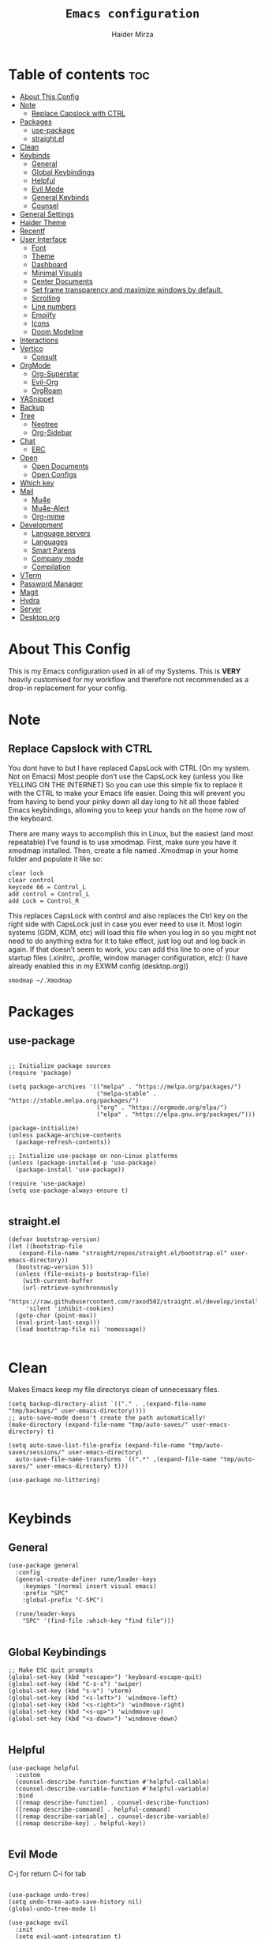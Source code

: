 #+TITLE: =Emacs configuration=
#+PROPERTY: header-args:elisp :tangle /home/haider/.emacs.d/init.el
#+AUTHOR: Haider Mirza
* Table of contents :toc:
- [[#about-this-config][About This Config]]
- [[#note][Note]]
  - [[#replace-capslock-with-ctrl][Replace Capslock with CTRL]]
- [[#packages][Packages]]
  - [[#use-package][use-package]]
  - [[#straightel][straight.el]]
- [[#clean][Clean]]
- [[#keybinds][Keybinds]]
  - [[#general][General]]
  - [[#global-keybindings][Global Keybindings]]
  - [[#helpful][Helpful]]
  - [[#evil-mode][Evil Mode]]
  - [[#general-keybinds][General Keybinds]]
  - [[#counsel][Counsel]]
- [[#general-settings][General Settings]]
- [[#haider-theme][Haider Theme]]
- [[#recentf][Recentf]]
- [[#user-interface][User Interface]]
  - [[#font][Font]]
  - [[#theme][Theme]]
  - [[#dashboard][Dashboard]]
  - [[#minimal-visuals][Minimal Visuals]]
  - [[#center-documents][Center Documents]]
  - [[#set-frame-transparency-and-maximize-windows-by-default][Set frame transparency and maximize windows by default.]]
  - [[#scrolling][Scrolling]]
  - [[#line-numbers][Line numbers]]
  - [[#emojify][Emojify]]
  - [[#icons][Icons]]
  - [[#doom-modeline][Doom Modeline]]
- [[#interactions][Interactions]]
- [[#vertico][Vertico]]
  - [[#consult][Consult]]
- [[#orgmode][OrgMode]]
  - [[#org-superstar][Org-Superstar]]
  - [[#evil-org][Evil-Org]]
  - [[#orgroam][OrgRoam]]
- [[#yasnippet][YASnippet]]
- [[#backup][Backup]]
- [[#tree][Tree]]
  - [[#neotree][Neotree]]
  - [[#org-sidebar][Org-Sidebar]]
- [[#chat][Chat]]
  - [[#erc][ERC]]
- [[#open][Open]]
  - [[#open-documents][Open Documents]]
  - [[#open-configs][Open Configs]]
- [[#which-key][Which key]]
- [[#mail][Mail]]
  - [[#mu4e][Mu4e]]
  - [[#mu4e-alert][Mu4e-Alert]]
  - [[#org-mime][Org-mime]]
- [[#development][Development]]
  - [[#language-servers][Language servers]]
  - [[#languages][Languages]]
  - [[#smart-parens][Smart Parens]]
  - [[#company-mode][Company mode]]
  - [[#compilation][Compilation]]
- [[#vterm][VTerm]]
- [[#password-manager][Password Manager]]
- [[#magit][Magit]]
- [[#hydra][Hydra]]
- [[#server][Server]]
- [[#desktoporg][Desktop.org]]

* About This Config
  This is my Emacs configuration used in all of my Systems.
  This is *VERY* heavily customised for my workflow and therefore not recommended as a drop-in replacement for your config.

* Note
** Replace Capslock with CTRL
You dont have to but I have replaced CapsLock with CTRL (On my system. Not on Emacs)
Most people don’t use the CapsLock key (unless you like YELLING ON THE INTERNET)
So you can use this simple fix to replace it with the CTRL to make your Emacs life easier.
Doing this will prevent you from having to bend your pinky down all day long to hit all those fabled Emacs keybindings,
allowing you to keep your hands on the home row of the keyboard.

There are many ways to accomplish this in Linux, but the easiest (and most repeatable) I’ve found is to use xmodmap.
First, make sure you have it xmodmap installed.
Then, create a file named .Xmodmap in your home folder and populate it like so:

#+BEGIN_SRC
clear lock
clear control
keycode 66 = Control_L
add control = Control_L
add Lock = Control_R
#+end_src

This replaces CapsLock with control and also replaces the Ctrl key on the right side with CapsLock just in case you ever need to use it.
Most login systems (GDM, KDM, etc) will load this file when you log in so you might not need to do anything extra for it to take effect, just log out and log back in again.
If that doesn’t seem to work, you can add this line to one of your startup files (.xinitrc, .profile, window manager configuration, etc):
(I have already enabled this in my EXWM config (desktop.org))
#+BEGIN_SRC
xmodmap ~/.Xmodmap
#+end_src

* Packages
** use-package
 #+begin_src elisp

   ;; Initialize package sources
   (require 'package)

   (setq package-archives '(("melpa" . "https://melpa.org/packages/")
                            ("melpa-stable" . "https://stable.melpa.org/packages/")
                            ("org" . "https://orgmode.org/elpa/")
                            ("elpa" . "https://elpa.gnu.org/packages/")))

   (package-initialize)
   (unless package-archive-contents
     (package-refresh-contents))

   ;; Initialize use-package on non-Linux platforms
   (unless (package-installed-p 'use-package)
     (package-install 'use-package))

   (require 'use-package)
   (setq use-package-always-ensure t)

 #+end_src
** straight.el
#+BEGIN_SRC elisp
  (defvar bootstrap-version)
  (let ((bootstrap-file
	 (expand-file-name "straight/repos/straight.el/bootstrap.el" user-emacs-directory))
	(bootstrap-version 5))
    (unless (file-exists-p bootstrap-file)
      (with-current-buffer
	  (url-retrieve-synchronously
	   "https://raw.githubusercontent.com/raxod502/straight.el/develop/install.el"
	   'silent 'inhibit-cookies)
	(goto-char (point-max))
	(eval-print-last-sexp)))
    (load bootstrap-file nil 'nomessage))

#+END_SRC
* Clean
  Makes Emacs keep my file directorys clean of unnecessary files.
#+BEGIN_SRC elisp
  (setq backup-directory-alist `(("." . ,(expand-file-name "tmp/backups/" user-emacs-directory))))
  ;; auto-save-mode doesn't create the path automatically!
  (make-directory (expand-file-name "tmp/auto-saves/" user-emacs-directory) t)

  (setq auto-save-list-file-prefix (expand-file-name "tmp/auto-saves/sessions/" user-emacs-directory)
	auto-save-file-name-transforms `((".*" ,(expand-file-name "tmp/auto-saves/" user-emacs-directory) t)))

  (use-package no-littering)

#+END_SRC
* Keybinds
** General
  
#+begin_src elisp
  (use-package general
    :config
    (general-create-definer rune/leader-keys
      :keymaps '(normal insert visual emacs)
      :prefix "SPC"
      :global-prefix "C-SPC")

    (rune/leader-keys
      "SPC" '(find-file :which-key "find file")))

#+end_src

** Global Keybindings
#+begin_src elisp
  ;; Make ESC quit prompts
  (global-set-key (kbd "<escape>") 'keyboard-escape-quit)
  (global-set-key (kbd "C-s-s") 'swiper)
  (global-set-key (kbd "s-v") 'vterm)
  (global-set-key (kbd "<s-left>") 'windmove-left)
  (global-set-key (kbd "<s-right>") 'windmove-right)
  (global-set-key (kbd "<s-up>") 'windmove-up)
  (global-set-key (kbd "<s-down>") 'windmove-down)

#+end_src

** Helpful
  

#+begin_src elisp
  (use-package helpful
    :custom
    (counsel-describe-function-function #'helpful-callable)
    (counsel-describe-variable-function #'helpful-variable)
    :bind
    ([remap describe-function] . counsel-describe-function)
    ([remap describe-command] . helpful-command)
    ([remap describe-variable] . counsel-describe-variable)
    ([remap describe-key] . helpful-key))

#+end_src

** Evil Mode
  C-j for return
  C-i for tab
#+begin_src elisp

  (use-package undo-tree)
  (setq undo-tree-auto-save-history nil)
  (global-undo-tree-mode 1)

  (use-package evil
    :init
    (setq evil-want-integration t)
    (setq evil-want-keybinding nil)
    (setq evil-want-C-u-scroll t)
    (setq evil-want-C-i-jump nil)
    (setq evil-respect-visual-line-mode t)
    (setq evil-undo-system 'undo-tree)
    :config
    (evil-mode 1)
    (define-key evil-insert-state-map (kbd "C-g") 'evil-normal-state)
    (define-key evil-insert-state-map (kbd "C-h") 'evil-delete-backward-char-and-join)

    ;; Use visual line motions even outside of visual-line-mode buffers
    (evil-global-set-key 'motion "j" 'evil-next-visual-line)
    (evil-global-set-key 'motion "k" 'evil-previous-visual-line)

    (evil-set-initial-state 'messages-buffer-mode 'normal)
    (evil-set-initial-state 'dashboard-mode 'normal))

  (evil-mode 1)

  (defun dw/dont-arrow-me-bro ()
    (interactive)
    (message "Arrow keys are bad, you know?"))

  ;; Disable arrow keys in normal and visual modes
  (define-key evil-normal-state-map (kbd "<left>") 'dw/dont-arrow-me-bro)
  (define-key evil-normal-state-map (kbd "<right>") 'dw/dont-arrow-me-bro)
  (define-key evil-normal-state-map (kbd "<down>") 'dw/dont-arrow-me-bro)
  (define-key evil-normal-state-map (kbd "<up>") 'dw/dont-arrow-me-bro)
  (evil-global-set-key 'motion (kbd "<left>") 'dw/dont-arrow-me-bro)
  (evil-global-set-key 'motion (kbd "<right>") 'dw/dont-arrow-me-bro)
  (evil-global-set-key 'motion (kbd "<down>") 'dw/dont-arrow-me-bro)
  (evil-global-set-key 'motion (kbd "<up>") 'dw/dont-arrow-me-bro)

#+end_src

*** Evil Collection

#+begin_src elisp
  (use-package evil-collection
    :after evil
    :config
    (evil-collection-init))

#+end_src
** General Keybinds
*** File control
#+BEGIN_SRC elisp
  (rune/leader-keys
  "x"  '(:ignore t :which-key "Delete")
  "c"  '(:ignore t :which-key "Create")
  "xf" '(delete-file :which-key "Delete file")
  "xd" '(delete-directory :which-key "Delete directory")
  "cf" '(make-empty-file :which-key "Create empty file")
  "cf" '(make-directory :which-key "Create directory")
#+END_SRC
    
*** Buffers
#+BEGIN_SRC elisp
  "b"  '(:ignore t :which-key "Buffers")
  "bb" '(consult-buffer :which-key "Switch to buffer")
  "bB" '(consult-buffer-other-window :which-key "Switch to buffer on new window")
  "bF" '(consult-buffer-other-frame :which-key "Switch to buffer on new frame")
  "bk" '(kill-buffer :which-key "Kill a buffer")
  "bK" '(kill-buffer-and-window :which-key "Kill buffer and window")
  "bc" '(clone-indirect-buffer-other-window :which-key "Clone indirect buffer other window")
#+END_SRC

*** General
#+BEGIN_SRC elisp
  "r" '(counsel-recentf :which-key "Recent files")
#+END_SRC

*** Typing Command
#+BEGIN_SRC elisp
  "TAB" '(comment-region :which-key "comment lines")
#+END_SRC

*** Eshell
#+BEGIN_SRC elisp
  "e"  '(:ignore t :which-key "Eshell")
  "es" '(eshell :which-key "Launch Eshell")
  "eh" '(counsel-esh-history :which-key "Eshell History"))
#+END_SRC

** Counsel

#+begin_src elisp
  (use-package counsel
    :bind (("M-x" . counsel-M-x)
           ("C-x b" . counsel-ibuffer)
           ("C-x C-f" . counsel-find-file)
           :map minibuffer-local-map
           ("C-r" . 'counsel-minibuffer-history))
    :custom
    (counsel-linux-app-format-function #'counsel-linux-app-format-function-name-only))

#+end_src
* General Settings
  Changing some variables
#+BEGIN_SRC elisp
    (setq version-control t)
    (setq vc-follow-symlinks t)
    (setq ring-bell-function 'ignore)
    (setq coding-system-for-read 'utf-8)
    (setq coding-system-write 'utf-8)
    (setq sentence-end-double-space nil)


#+END_SRC
* Haider Theme
#+BEGIN_SRC elisp :tangle "/home/haider/.emacs.d/haider-theme.el"
  (require 'autothemer)

  (autothemer-deftheme
   haider "This is a very dark custom emacs theme that is easily modifiable as it is made with autothemer"

   ((((class color) (min-colors #xFFFFFF))) ;; I'm only concerned with graphical Emacs

    ;; Define our color palette
    (haider-black      "#080D0D")
    (haider-grey       "#151A1C")
    (haider-white      "#ffffff")
    (haider-yellow     "#ECDA23")
    (haider-red        "red1")
    (haider-orange     "orange1")
    (haider-dk-orange  "#eb6123")
    (haider-blue       "#2986cc")
    (haider-green      "LightGreen")
    (haider-pink       "pink")
    (haider-purple     "purple")
    (haider-dk-green   "#227722")
    (haider-region     "#20353B")
    (haider-code-bg    "#15181C"))

   ;; Customize faces
   ((default                   (:foreground haider-white :background haider-black))
    (cursor                    (:background haider-dk-orange))
    (region                    (:background haider-region))
    (mode-line                 (:background haider-grey))
    (font-lock-constant-face   (:foreground haider-pink))
    (font-lock-string-face     (:foreground haider-orange))
    (font-lock-keyword-face    (:foreground haider-blue))
    (font-lock-builtin-face    (:foreground haider-yellow))

    ;; Comments
    (font-lock-comment-delimiter-face    (:foreground haider-green))
    (font-lock-comment-face              (:foreground haider-green))

    ;; Org Block
    (org-block (:background haider-code-bg))


    (org-block-end-line         (:backround haider-grey :inherit 'org-block-begin-line))
    (org-block-begin-line       (:backround haider-grey :foreground haider-dk-green :inherit 'org-block))
    (org-code                   (:backround haider-grey :foreground haider-dk-orange :inherit 'org-block))

    ;; Org Levels
    (org-level-1               (:foreground haider-red))
    (org-level-2               (:foreground haider-orange))
    (org-level-3               (:foreground haider-yellow))
    (org-level-4               (:foreground haider-green))
    (org-level-5               (:foreground haider-blue))
    (org-level-6               (:foreground haider-pink))
    (org-level-7               (:foreground haider-purple))
  
    (dashboard-text-banner     (:foreground haider-red))))

  (provide-theme 'haider)
#+END_SRC
* Recentf
  Save recent files list periodically, when emacs has been idle for a while, because it will otherwise not be saved when emacs runs in server mode.
#+BEGIN_SRC elisp
  (run-with-idle-timer 600 t (lambda ()
			      (let ((save-silently t))
			       (recentf-save-list))))

#+END_SRC

* User Interface

** Font
#+begin_src elisp

    ;; You will most likely need to adjust this font size for your system!
    (defvar runemacs/default-font-size 95)

    (set-face-attribute 'default nil :font "Fira Code Retina" :height runemacs/default-font-size)

#+end_src

** Theme
Note That I use my own custom theme
#+begin_src elisp
  (use-package doom-themes
    :init (load-theme 'haider t))

  ;; (load-theme 'haider t)
#+end_src
 
*** Keybinds
#+BEGIN_SRC elisp
  (rune/leader-keys
    "st" '(counsel-load-theme :which-key "choose theme"))
#+end_src

** Dashboard
*** Emacs config
 #+BEGIN_SRC elisp

   (use-package dashboard
     :ensure t
     :config
     (setq dashboard-banner-logo-title "Welcome to Haider's System")
     (setq dashboard-startup-banner "/home/haider/.emacs.d/banner.txt")
     ;; (setq dashboard-center-content t)
     (setq dashboard-init-info "Make sure to check Org Agenda")
     (setq dashboard-show-shortcuts nil)
     (setq dashboard-set-heading-icons t)
     (setq dashboard-set-file-icons t)
     (setq dashboard-items '((recents  . 5)
			     (projects . 5)
			     (agenda . 5)))
     (dashboard-setup-startup-hook))

 #+END_SRC
*** Text Banner
    Very cool banner I had generated in [[https://textfancy.com/multiline-text-art/][this]] website. 
#+BEGIN_SRC
                        ▄▄         ▄▄                                      ▄▄                          
▀████▀  ▀████▀▀         ██       ▀███                     ▀████▄     ▄███▀ ██                          
  ██      ██                       ██                       ████    ████                               
  ██      ██   ▄█▀██▄ ▀███    ▄█▀▀███   ▄▄█▀██▀███▄███      █ ██   ▄█ ██ ▀███ ▀███▄███ █▀▀▀███ ▄█▀██▄  
  ██████████  ██   ██   ██  ▄██    ██  ▄█▀   ██ ██▀ ▀▀      █  ██  █▀ ██   ██   ██▀ ▀▀ ▀  ███ ██   ██  
  ██      ██   ▄█████   ██  ███    ██  ██▀▀▀▀▀▀ ██          █  ██▄█▀  ██   ██   ██       ███   ▄█████  
  ██      ██  ██   ██   ██  ▀██    ██  ██▄    ▄ ██          █  ▀██▀   ██   ██   ██      ███  ▄██   ██  
▄████▄  ▄████▄▄████▀██▄████▄ ▀████▀███▄ ▀█████▀████▄      ▄███▄ ▀▀  ▄████▄████▄████▄   ███████▀████▀██▄
                                                                                                       
#+END_SRC
** Minimal Visuals
Make the User interface more minimal.
#+begin_src elisp

  (setq inhibit-startup-message t)

  (scroll-bar-mode -1)        ; Disable visible scrollbar
  (tool-bar-mode -1)          ; Disable the toolbar
  (tooltip-mode -1)           ; Disable tooltips
  (set-fringe-mode 10)        ; Give some breathing room

  (menu-bar-mode -1)            ; Disable the menu bar

  ;; Set up the visible bell
  (setq visible-bell t)

#+end_src

** Center Documents
Center org-mode documents.

#+begin_src elisp
  (defun org/org-mode-visual-fill ()
    (setq visual-fill-column-width 140
          visual-fill-column-center-text t)
    (visual-fill-column-mode 1))

  (use-package visual-fill-column
    :hook (org-mode . org/org-mode-visual-fill))

#+end_src

** Set frame transparency and maximize windows by default.
#+BEGIN_SRC elisp

   (set-frame-parameter (selected-frame) 'alpha '(70 . 70))
   (add-to-list 'default-frame-alist '(alpha . (70 . 70)))
   (set-frame-parameter (selected-frame) 'fullscreen 'maximized)
   (add-to-list 'default-frame-alist '(fullscreen . maximized))

#+END_SRC
** Scrolling
Improve scrolling.
#+begin_src elisp
  (setq mouse-wheel-scroll-amount '(1 ((shift) . 1))) ;; one line at a time
  (setq mouse-wheel-progressive-speed nil) ;; don't accelerate scrolling
  (setq mouse-wheel-follow-mouse 't) ;; scroll window under mouse
  (setq scroll-step 1) ;; keyboard scroll one line at a time
  (setq use-dialog-box nil) ;; Disable dialog boxes since they weren't working in Mac OSX

#+end_src
:
** Line numbers
#+begin_src elisp

  (column-number-mode)
  (global-display-line-numbers-mode t)

  ;; Disable line numbers for some modes
  (dolist (mode '(org-mode-hook
                  term-mode-hook
                  vterm-mode-hook
                  shell-mode-hook
                  eshell-mode-hook))
    (add-hook mode (lambda () (display-line-numbers-mode 0))))

#+end_src

** Emojify
   
#+begin_src elisp
  (use-package emojify)
   (add-hook 'after-init-hook #'global-emojify-mode)

  (rune/leader-keys
    "a"  '(:ignore t :which-key "Emojify") ;; I know a has no correlation but Im running out of space ok.
    "ai" '(emojify-insert-emoji :which-key "Insert Emoji"))

  (use-package unicode-fonts)

#+end_src
** Icons
*** NOTE:
The first time you load your configuration on a new machine, you'll
need to run the following command interactively so that mode line icons
display correctly:

M-x all-the-icons-install-fonts
#+begin_src elisp

  (use-package all-the-icons)

#+end_src

** Doom Modeline

#+begin_src elisp

  ;; Show the time and date in modeline
  (setq display-time-day-and-date t)

  ;; Enable the time & date in the modeline
  ;; (display-time-mode 1)
  ;; (setq display-time-string-forms '((format-time-string "%H:%M" now)))

  (setq display-time-format "%l:%M %p %b %y"
	display-time-default-load-average nil)

  (use-package diminish)

  (use-package doom-modeline
    :init (doom-modeline-mode 1)
    :custom ((doom-modeline-height 25)))

  ;; If want to change font size
  ;;  (custom-set-faces
  ;;    '(mode-line ((t (:family "Noto Sans" :height 0.9))))
  ;;    '(mode-line-inactive ((t (:family "Noto Sans" :height 0.9)))))

  (setq doom-modeline-lsp t)
  (setq doom-modeline-buffer-encoding nil)
  (setq doom-modeline-github nil)
  (setq doom-modeline-project-detection 'auto)
  (setq doom-modeline-number-limit 99)
  (mu4e-alert-enable-mode-line-display)
  (setq doom-modeline-mu4e t)
  (setq doom-modeline-irc t)

#+end_src 
* Interactions
  
#+BEGIN_SRC elisp

  ;; When emacs asks for "yes" or "no", let "y" or "n" suffice
  (fset 'yes-or-no-p 'y-or-n-p)

  ;; Confirm to quit
  (setq confirm-kill-emacs 'yes-or-no-p)

  ;; Major mode of new buffers
  ;; (setq initial-major-mode 'org-mode)

#+END_SRC
* Vertico
#+BEGIN_SRC elisp

  (use-package vertico
    :ensure t
    :bind (:map vertico-map
	   ("C-j" . vertico-next)
	   ("C-k" . vertico-previous)
	   ("C-f" . vertico-exit)
	   :map minibuffer-local-map
	   ("M-h" . backward-kill-word))
    :custom
    (vertico-cycle t)
    :init
    (vertico-mode))

  (use-package savehist
    :init
    (savehist-mode))

  ;; (use-package marginalia
  ;;   :after vertico
  ;;   :ensure t
  ;;   :custom
  ;;   (marginalia-annotators '(marginalia-annotators-heavy marginalia-annotators-light nil))
  ;;   :init
  ;;   (marginalia-mode))

#+END_SRC 

** Consult
#+BEGIN_SRC elisp
  (use-package consult
    :demand t
    :bind (("C-s" . consult-line)
           ("C-M-l" . consult-imenu)
           ("C-M-j" . persp-switch-to-buffer*)
           :map minibuffer-local-map
           ("C-r" . consult-history))
    :custom
    (completion-in-region-function #'consult-completion-in-region))

#+END_SRC
* OrgMode

I have customised OrgMode heavily for my environment.
#+begin_src elisp
  (rune/leader-keys
    "o"  '(:ignore t :which-key "Org")
    "oa" '(org-agenda :which-key "View Org-Agenda")
    "ol" '(org-agenda-list :which-key "View Org-Agendalist")
    "ot" '(org-babel-tangle :which-key "Tangle Document")
    "ox" '(org-export-dispatch :which-key "Export Document")
    "od" '(org-deadline :which-key "Deadline")
    "os" '(org-schedule :which-key "Scedule")
    "oS" '(org-todo :which-key "OrgMode states"))

  (setq org-agenda-span 10)

  (defun org/org-font-setup ()
    ;; Replace list hyphen with dot
    (font-lock-add-keywords 'org-mode
			    '(("^ *\\([-]\\) "
			       (0 (prog1 () (compose-region (match-beginning 1) (match-end 1) "•"))))))

    ;; Set faces for heading levels
    (dolist (face '((org-level-1 . 1.2)
		    (org-level-2 . 1.1)
		    (org-level-3 . 1.05)
		    (org-level-4 . 1.0)
		    (org-level-5 . 1.1)
		    (org-level-6 . 1.1)
		    (org-level-7 . 1.1)
		    (org-level-8 . 1.1)))
      (set-face-attribute (car face) nil :weight 'regular :height (cdr face)))

    ;; Ensure that anything that should be fixed-pitch in Org files appears that way
    (set-face-attribute 'org-block nil :foreground nil :inherit 'fixed-pitch)
    (set-face-attribute 'org-code nil   :inherit '(shadow fixed-pitch))
    (set-face-attribute 'org-table nil   :inherit '(shadow fixed-pitch))
    (set-face-attribute 'org-verbatim nil :inherit '(shadow fixed-pitch))
    (set-face-attribute 'org-special-keyword nil :inherit '(font-lock-comment-face fixed-pitch))
    (set-face-attribute 'org-meta-line nil :inherit '(font-lock-comment-face fixed-pitch))
    (set-face-attribute 'org-checkbox nil :inherit 'fixed-pitch))

  (use-package org
    :config
    (setq org-ellipsis " ▾")

    (setq org-agenda-start-with-log-mode t)
    (setq org-log-done 'time)
    (setq org-log-into-drawer t)

    (setq org-agenda-files
	  '("~/Documents/Home/Reminders.org"
	    "~/Documents/Home/TODO.org"
	    "~/Documents/School/Homework.org"
	    "~/Documents/School/School-Reminders.org"))

    (setq org-todo-keywords
	  '((sequence
	     "TODO(t)"
	     "WORK(w)"
	     "DEV(d)"
	     "RESEARCH(r)"
	     "HOLD(h)"
	     "PLAN(p)"
	     "|"
	     "COMPLETED(c)"
	     "FAILED(f)")))

    ;; Save Org buffers after refiling!
    (advice-add 'org-refile :after 'org-save-all-org-buffers)

    ;; (setq org-agenda-custom-commands
    ;; 	'(("n" "Next Tasks"
    ;; 	    ((todo "TODO"
    ;; 	     ((org-agenda-overriding-header "Next Tasks")))))))


    (org/org-font-setup))

  (use-package org-bullets
    :after org
    :hook 
    (org-mode . org-bullets-mode)
    :custom
    (org-bullets-bullet-list '("◉" "○" "●" "○" "●" "○" "●")))

    (add-hook 'org-mode-hook 'org-toggle-pretty-entities)
    (add-hook 'org-mode-hook 'toc-org-mode)
#+end_src

** Org-Superstar
#+BEGIN_SRC elisp
  (use-package org-superstar
    :config
    (setq org-superstar-leading-bullet " ")
    (setq org-superstar-special-todo-items t) ;; Makes TODO header bullets into boxes
    (setq org-superstar-todo-bullet-alist '(("TODO" . 9744)
                                            ("WORK" . 9744)
                                            ("DEV" . 9744)
                                            ("RESEARCH" . 9744)
                                            ("HOLD" . 9744)
                                            ("PLAN" . 9744)
                                            ("COMPLETED" . 9745)
                                            ("FAILED" . 9746)))
    :hook (org-mode . org-superstar-mode))

  ;; Removes gap when you add a new heading
  (setq org-blank-before-new-entry '((heading . nil) (plain-list-item . nil)))

#+END_SRC

** Evil-Org
#+BEGIN_SRC elisp
  (use-package evil-org
    :diminish evil-org-mode
    :after org
    :config
    (add-hook 'org-mode-hook 'evil-org-mode)
    (add-hook 'evil-org-mode-hook
              (lambda () (evil-org-set-key-theme))))

  (require 'evil-org-agenda)
  (evil-org-agenda-set-keys)

#+END_SRC

** OrgRoam

#+begin_src elisp
  (use-package org-roam
    :ensure t
    :init
    (setq org-roam-v2-ack t)
    :custom
    (org-roam-directory "~/RoamNotes")
    (org-roam-completion-everywhere t)

    (org-roam-capture-templates
     '(("d" "default" plain "%?"
        :if-new (file+head "${slug}.org" "#+title: ${title}\n#+date: %U\n")
        :unnarrowed t)
       ("p" "project" plain (file "~/RoamNotes/Templates/ProjectTemplate.org")
        :if-new (file+head "%<%Y%m%d%H%M%S>-${slug}.org" "#+title: ${title}\n#+filetags: Project")
        :unnarrowed t)
       )
     )

    :bind (("C-c n l" . org-roam-buffer-toggle)
           ("C-c n f" . org-roam-node-find)
           ("C-c n i" . org-roam-node-insert)
           :map org-mode-map
           ("C-M-i" . completion-at-point)
           :map org-roam-dailies-map
           ("Y" . org-roam-dailies-capture-yesterday)
           ("T" . org-roam-dailies-capture-tomorrow))
    :bind-keymap
    ("C-c n d" . org-roam-dailies-map)
    :config
    (require 'org-roam-dailies) ;; Ensure the keymap is available
    (org-roam-db-autosync-mode))

  (rune/leader-keys
    "or"  '(:ignore t :which-key "Org-Roam")
    "ori" '(org-roam-node-insert :which-key "Insert")
    "ord"  '(:ignore t :which-key "Dailies")
    "ordd" '(org-roam-dailies-goto-today :which-key "Today")
    "ort" '(org-roam-buffer-toggle :which-key "Toggle")
    "orf" '(org-roam-node-find :which-key "Find"))

#+end_src
* YASnippet
#+begin_src elisp
  (use-package yasnippet
    :config
    (setq yas-snippet-dirs '("~/.emacs.d/snippets/"))
    (yas-global-mode 1))


  (rune/leader-keys
    "y"  '(:ignore t :which-key "Yasnippet")
    "yn" '(yas-new-snippet :which-key "yas-new-snippet"))
#+end_src
* Backup
Stop Emacs from creating backup files.  

#+begin_src elisp
  (setq backup-directory-alist `(("." . "~/.saves")))

  (setq backup-by-copying t)

  (setq delete-old-versions t
        kept-new-versions 6
        kept-old-versions 2
        version-control t)

#+end_src
* Tree
  I dont really use these Tree programs and use counsel-recentf or keybinds to switch files quickly instead.
** Neotree
The tree directory listing in Emacs.
#+begin_src elisp
  ;; (use-package neotree)
  ;; (setq neo-smart-open t
  ;;       neo-window-fixed-size nil)
  ;; (setq doom-neotree-enable-variable-pitch t)
  ;; (rune/leader-keys
  ;;   "n"  '(:ignore t :which-key "Neotree")
  ;;   "nt" '(neotree-toggle :which-key "Toggle neotree in file viewer")
  ;;   "nd" '(neotree-dir :which-key "Open a directory in Neotree"))

#+end_src
** Org-Sidebar
#+BEGIN_SRC elisp
  ;; (use-package org-sidebar)

  ;; (rune/leader-keys
  ;;   "no" '(org-sidebar-tree :which-key "Tree Org"))

#+END_SRC
* Chat
** ERC
   ERC is Emacs's Inbuilt IRC chat platform. (and yes, many people still use IRC. I am actually quite active on it aswell)
   Useful webpage when configuring ERC [[https://systemcrafters.net/live-streams/june-04-2021/][Systemcrafters-Wiki]].
#+BEGIN_SRC elisp

  (require 'erc) ;; Notifications require this to be required

  (setq erc-server "irc.libera.chat"
	erc-nick "Haider"
	erc-user-full-name "Haider Mirza"
	erc-rename-buffers t
	erc-track-shorten-start 8
	erc-autojoin-channels-alist '(("irc.libera.chat" "#systemcrafters" "#emacs" "#guix"))
	erc-kill-buffer-on-part t
	erc-fill-column 120
	erc-fill-function 'erc-fill-static
	erc-fill-static-center 20
	erc-auto-query 'bury
	erc-track-exclude '("#emacs")
	erc-track-exclude-types '("JOIN" "NICK" "PART" "QUIT" "MODE" "AWAY")
	erc-hide-list '("JOIN" "NICK" "PART" "QUIT" "MODE" "AWAY")
	erc-track-exclude-server-buffer t
	erc-track-enable-keybindings t
	erc-track-visibility nil) ;; Essential if using EXWM

  (defun dw/get-irc-pass ()
    (interactive)
    (insert (shell-command-to-string "cat ~/.ircpass")))

  (defun us/connect-irc ()
    (interactive)
    (erc-tls
     :server "irc.libera.chat"
     :port 6697
     :nick "Haider"
     :password (dw/get-irc-pass)
     ))

  (use-package erc-hl-nicks
    :ensure t
    :after erc
    :config
    (add-to-list 'erc-modules 'hl-nicks))

  (use-package erc-image
    :ensure t
    :after erc
    :config
    (setq erc-image-inline-rescale 300)
    (add-to-list 'erc-modules 'image))

  (add-to-list 'erc-modules 'notifications)

  (rune/leader-keys
    "i"  '(:ignore t :which-key "IRC")
    "ii" '(erc-tls :which-key "launch IRC")
    "ib" '(erc-switch-to-buffer :which-key "Switch Buffer"))

#+END_SRC

* Open
** Open Documents
These keybindings will open some of my documents.
#+begin_src elisp

  (rune/leader-keys
    "d"  '(:ignore t :which-key "Files")
    "dt" '((lambda() (interactive) (find-file "~/Documents/Home/TODO.org")) :which-key "TODO")
    "dn" '((lambda() (interactive) (find-file "~/Documents/Home/Notes.org")) :which-key "Notes") ;; Need to use Org Roam Later
    "ds" '((lambda() (interactive) (find-file "~/Documents/Home/Reminders.org")) :which-key "Schedule")
    "dh" '((lambda() (interactive) (find-file "~/Documents/School/Homework.org")) :which-key "Homework")
    "dr" '((lambda() (interactive) (find-file "~/Documents/School/School-Reminders.org")) :which-key "Reminders"))
#+end_src

** Open Configs
These keybindings will open my system's config files.
#+begin_src elisp

  (rune/leader-keys
    "c"  '(:ignore t :which-key "Files")
    "ce" '((lambda() (interactive) (find-file "~/Dotfiles/Emacs.org")) :which-key "Emacs config")
    "cd" '((lambda() (interactive) (find-file "~/Dotfiles/Desktop.org")) :which-key "Desktop config")
    "cs" '((lambda() (interactive) (find-file "~/Dotfiles/System.org")) :which-key "System config")
    "cp" '((lambda() (interactive) (find-file "~/Dotfiles/Programs.org")) :which-key "Programs config"))

#+end_src
* Which key
  
#+begin_src elisp 
  (use-package which-key
    :init (which-key-mode)
    :diminish which-key-mode
    :config
    (setq which-key-idle-delay 1))

#+end_src

* Mail
** Mu4e
  make sure to install mu-git from the AUR (Arch User Repository) and isync from the official Repository.
#+BEGIN_SRC elisp
  (use-package mu4e
    :ensure nil
    :defer 10 ; Wait until 20 seconds after startup
    :config

    (require 'mu4e-org)

    ;; This is set to 't' to avoid mail syncing issues when using mbsync
    (setq mu4e-change-filenames-when-moving t)

    (setq org-capture-templates
	  `(("m" "Email Workflow")
	    ("mf" "Follow Up" entry (file+headline "~/org/Mail.org" "Follow Up")
	     "* TODO %a\n\n  %i")
	    ("mr" "Read Later" entry (file+headline "~/org/Mail.org" "Read Later")
	     "* TODO %a\n\n  %i")))

    ;; Refresh mail using isync every 10 minutes
    (setq mu4e-update-interval (* 10 60))
    (setq mu4e-get-mail-command "mbsync -a")
    (setq mu4e-maildir "~/Mail")

    ;; Configure the function to use for sending mail
    (setq message-send-mail-function 'smtpmail-send-it)

    (setq mu4e-contexts
	  (list
	   ;; Personal account
	   (make-mu4e-context
	    :name "Personal"
	    :match-func
	    (lambda (msg)
	      (when msg
		(string-prefix-p "/Gmail" (mu4e-message-field msg :maildir))))
	    :vars '((user-mail-address . "x7and7@gmail.com")
		    (user-full-name    . "Haider Mirza")
		    (mu4e-compose-signature . "Haider Mirza via Emacs on a GNU/Linux system")
		    (smtpmail-smtp-server  . "smtp.gmail.com")
		    (smtpmail-smtp-service . 465)
		    (smtpmail-stream-type  . ssl)
		    (mu4e-drafts-folder  . "/Gmail/[Gmail]/Drafts")
		    (mu4e-sent-folder  . "/Gmail/[Gmail]/Sent Mail")
		    (mu4e-refile-folder  . "/Gmail/[Gmail]/All Mail")
		    (mu4e-trash-folder  . "/Gmail/[Gmail]/Trash")))

	   ;; Work account
	   (make-mu4e-context
	    :name "Work"
	    :match-func
	    (lambda (msg)
	      (when msg
		(string-prefix-p "/Outlook" (mu4e-message-field msg :maildir))))
	    :vars '((user-mail-address . "ha6mi19@keaston.bham.sch.uk")
		    (user-full-name    . "Haider Mirza")
		    (mu4e-compose-signature . "Haider Mirza via Emacs on a GNU/Linux system")
		    (smtpmail-smtp-server  . "smtp-mail.outlook.com")
		    (smtpmail-smtp-service . 587)
		    (smtpmail-stream-type  . starttls)
		    (mu4e-drafts-folder  . "/Outlook/Drafts")
		    (mu4e-sent-folder  . "/Outlook/Sent")
		    (mu4e-refile-folder  . "/Outlook/Archive")
		    (mu4e-trash-folder  . "/Outlook/Trash")))))

    (add-to-list 'mu4e-bookmarks '("m:/Outlook/INBOX or m:/Gmail/Inbox" "All Inboxes" ?i))

    (setq mu4e-context-policy 'pick-first)
	
    (setq mu4e-maildir-shortcuts
	  '((:maildir "/Gmail/Inbox"    :key ?g)
	    (:maildir "/Outlook/INBOX"     :key ?i))))

  ;; Make sure plain text mails flow correctly for recipients
  (setq mu4e-compose-format-flowed t)

#+END_SRC

** Mu4e-Alert
#+BEGIN_SRC elisp
   (use-package mu4e-alert)
   (mu4e-alert-set-default-style 'libnotify)
   (add-hook 'after-init-hook #'mu4e-alert-enable-notifications)

#+END_SRC
   
** Org-mime
#+BEGIN_SRC elisp
  (use-package org-mime
    :ensure t
    :config
    (setq org-mime-export-options '(:section-numbers nil
             			    :with-author nil
	        		    :with-toc nil)))

  (add-hook 'org-mime-html-hook
	    (lambda ()
	      (org-mime-change-element-style
	       "pre" (format "color: %s; background-color: %s; padding: 0.5em;"
			     "#E6E1DC" "#232323"))))

  (add-hook 'message-send-hook 'org-mime-htmlize)
#+END_SRC
* Development
** Language servers

#+BEGIN_SRC elisp
  (use-package lsp-mode
    :commands lsp
    :hook ((typescript-mode js2-mode web-mode) . lsp)
    :bind (:map lsp-mode-map
                ("TAB" . completion-at-point))
    :custom (lsp-headerline-breadcrumb-enable nil))

  (rune/leader-keys
    "l"  '(:ignore t :which-key "lsp")
    "ld" 'xref-find-definitions
    "lr" 'xref-find-references
    "ln" 'lsp-ui-find-next-reference
    "lp" 'lsp-ui-find-prev-reference
    "ls" 'counsel-imenu
    "le" 'lsp-ui-flycheck-list
    "lS" 'lsp-ui-sideline-mode
    "lX" 'lsp-execute-code-action)

  (use-package lsp-ui
    :hook (lsp-mode . lsp-ui-mode)
    :config
    (setq lsp-ui-sideline-enable t)
    (setq lsp-ui-sideline-show-hover nil)
    (setq lsp-ui-doc-position 'bottom)
    (lsp-ui-doc-show))

#+END_SRC

** Languages
*** Javascript and Typescript
Setting up development in Javascript.

#+BEGIN_SRC elisp
  (use-package typescript-mode
    :mode "\\.ts\\'"
    :config
    (setq typescript-indent-level 2))

  (defun dw/set-js-indentation ()
    (setq js-indent-level 2)
    (setq evil-shift-width js-indent-level)
    (setq-default tab-width 2))

  (use-package js2-mode
    :mode "\\.jsx?\\'"
    :config
    ;; Use js2-mode for Node scripts
    (add-to-list 'magic-mode-alist '("#!/usr/bin/env node" . js2-mode))

    ;; Don't use built-in syntax checking
    (setq js2-mode-show-strict-warnings nil)

    ;; Set up proper indentation in JavaScript and JSON files
    (add-hook 'js2-mode-hook #'dw/set-js-indentation)
    (add-hook 'json-mode-hook #'dw/set-js-indentation))


  (use-package apheleia
    :config
    (apheleia-global-mode +1))

  (use-package prettier-js
    :ensure t
    ;; :hook ((js2-mode . prettier-js-mode)
    ;;        (typescript-mode . prettier-js-mode))
    :config
    (setq prettier-js-show-errors nil))

#+END_SRC
*** ELisp
#+BEGIN_SRC elisp

  (rune/leader-keys
  "e"  '(:ignore t :which-key "E-Lisp")
  "eb" '(eval-buffer :which-key "Evaluate elisp in buffer")
  "ed" '(eval-defun :which-key "Evaluate defun")
  "ee" '(eval-expression :which-key "Evaluate elisp expression")
  "el" '(eval-last-sexp :which-key "Evaluate last sexpression")
  "er" '(eval-region :which-key "Evaluate elisp in region"))

#+END_SRC
*** C/C++
#+BEGIN_SRC elisp
  (use-package ccls
    :hook ((c-mode c++-mode objc-mode cuda-mode) .
           (lambda () (require 'ccls) (lsp))))

#+END_SRC
*** Rust
#+BEGIN_SRC elisp
  (use-package rust-mode
    :mode "\\.rs\\'"
    :init (setq rust-format-on-save t))

  (use-package cargo
    :defer t)

#+END_SRC
*** Scheme
#+BEGIN_SRC elisp
  (use-package geiser
    :config
    (setq geiser-default-implementation 'guile)
    (setq geiser-active-implementations '(guile))
    (setq geiser-repl-default-port 44555) ; For Gambit Scheme
    (setq geiser-implementations-alist '(((regexp "\\.scm$") guile))))

  (rune/leader-keys
  "s"  '(:ignore t :which-key "Scheme")
  "sr" '(run-guile :which-key "Start a REPL"))
#+END_SRC
*** HTML
#+BEGIN_SRC elisp
  (use-package web-mode
    :mode "(\\.\\(html?\\|ejs\\|tsx\\|jsx\\)\\'"
    :config
    (setq-default web-mode-code-indent-offset 2)
    (setq-default web-mode-markup-indent-offset 2)
    (setq-default web-mode-attribute-indent-offset 2))

  ;; 1. Start the server with `httpd-start'
  ;; 2. Use `impatient-mode' on any buffer
  (use-package impatient-mode)

  (use-package skewer-mode)

  ;; Run the webserver with command:
  ;; M-x httpd-serve-directory 

  (use-package simple-httpd
    :ensure t)

#+END_SRC
*** YAML
#+BEGIN_SRC elisp
  (use-package yaml-mode
    :mode "\\.ya?ml\\'")

#+END_SRC
** Smart Parens
#+BEGIN_SRC elisp
  (use-package smartparens
    :hook (prog-mode . smartparens-mode))

#+END_SRC

** Company mode
#+BEGIN_SRC elisp
  (use-package company
    :after lsp-mode
    :hook (lsp-mode . company-mode)
    :bind (:map company-active-map
                ("<tab>" . company-complete-selection))
    (:map lsp-mode-map
          ("<tab>" . company-indent-or-complete-common))
    :custom
    (company-minimum-prefix-length 1)
    (company-idle-delay 0.0))

  (use-package company-box
    :hook (company-mode . company-box-mode))

#+END_SRC 

** Compilation
#+BEGIN_SRC elisp
  (use-package compile
    :custom
    (compilation-scroll-output t))

  (defun auto-recompile-buffer ()
    (interactive)
    (if (member #'recompile after-save-hook)
        (remove-hook 'after-save-hook #'recompile t)
      (add-hook 'after-save-hook #'recompile nil t)))

#+END_SRC

* VTerm
#+BEGIN_SRC elisp
  (use-package vterm
    :after evil-collection
    :commands vterm
    :config
    (setq vterm-max-scrollback 10000)
    (advice-add 'evil-collection-vterm-insert :before #'vterm-reset-cursor-point))


  (rune/leader-keys
    "v" '(vterm :which-key "launch vterm"))

#+END_SRC
* Password Manager
Uses the standard Unix password store "pass".

#+begin_src elisp
  (use-package password-store)

#+end_src

* Magit
#+BEGIN_SRC elisp
  ;;     (use-package magit
  ;;       :custom
  ;;       (magit-display-buffer-function #'magit-display-buffer-same-window-except-diff-v1))

  ;; ;;    (use-package evil-magit
  ;; ;;      :after magit)


  (rune/leader-keys
    "m"  '(:ignore t :which-key "Magit")
    "ms" '(magit-status :which-key "Magit Status"))
#+END_SRC
* Hydra

[[https://github.com/abo-abo/hydra#sample-hydras][Hydra's Github Page]]
#+BEGIN_SRC elisp

  ;; change the text's scale if required
  (defhydra hydra-zoom (global-map "<f6>")
    "zoom"
    ("g" text-scale-increase "in")
    ("l" text-scale-decrease "out"))

  ;; Window Management options
  (defhydra hydra-window (global-map "<f2>")
    "Window Management"
    ("q" delete-window "delete window")
    ("d" delete-other-windows "delete other windows")
    ("," shrink-window-horizontally "shrink window horizontally")
    ("." enlarge-window-horizontally "enlarge windows horizontally")
    ("b" balance-windows "balance windows"))

#+END_SRC 

* Server
#+BEGIN_SRC elisp
  (server-start)

#+END_SRC

* Desktop.org
  This loads EXWM and the rest of my system.
  #+BEGIN_SRC elisp
 (load-file "~/.emacs.d/desktop.el")
  #+END_SRC
